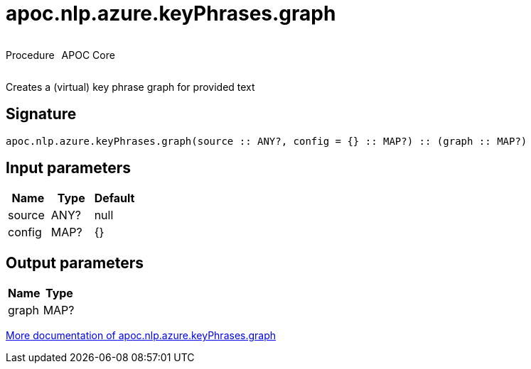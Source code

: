 ////
This file is generated by DocsTest, so don't change it!
////

= apoc.nlp.azure.keyPhrases.graph
:description: This section contains reference documentation for the apoc.nlp.azure.keyPhrases.graph procedure.



++++
<div style='display:flex'>
<div class='paragraph type procedure'><p>Procedure</p></div>
<div class='paragraph release core' style='margin-left:10px;'><p>APOC Core</p></div>
</div>
++++

Creates a (virtual) key phrase graph for provided text

== Signature

[source]
----
apoc.nlp.azure.keyPhrases.graph(source :: ANY?, config = {} :: MAP?) :: (graph :: MAP?)
----

== Input parameters
[.procedures, opts=header]
|===
| Name | Type | Default 
|source|ANY?|null
|config|MAP?|{}
|===

== Output parameters
[.procedures, opts=header]
|===
| Name | Type 
|graph|MAP?
|===

xref::nlp/azure.adoc[More documentation of apoc.nlp.azure.keyPhrases.graph,role=more information]

